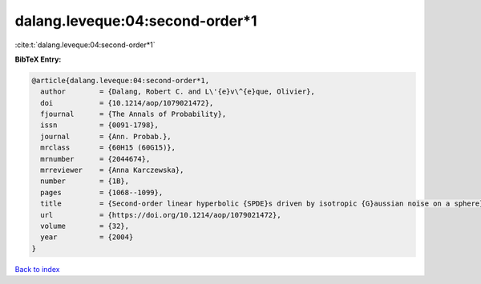 dalang.leveque:04:second-order*1
================================

:cite:t:`dalang.leveque:04:second-order*1`

**BibTeX Entry:**

.. code-block:: bibtex

   @article{dalang.leveque:04:second-order*1,
     author        = {Dalang, Robert C. and L\'{e}v\^{e}que, Olivier},
     doi           = {10.1214/aop/1079021472},
     fjournal      = {The Annals of Probability},
     issn          = {0091-1798},
     journal       = {Ann. Probab.},
     mrclass       = {60H15 (60G15)},
     mrnumber      = {2044674},
     mrreviewer    = {Anna Karczewska},
     number        = {1B},
     pages         = {1068--1099},
     title         = {Second-order linear hyperbolic {SPDE}s driven by isotropic {G}aussian noise on a sphere},
     url           = {https://doi.org/10.1214/aop/1079021472},
     volume        = {32},
     year          = {2004}
   }

`Back to index <../By-Cite-Keys.rst>`_
